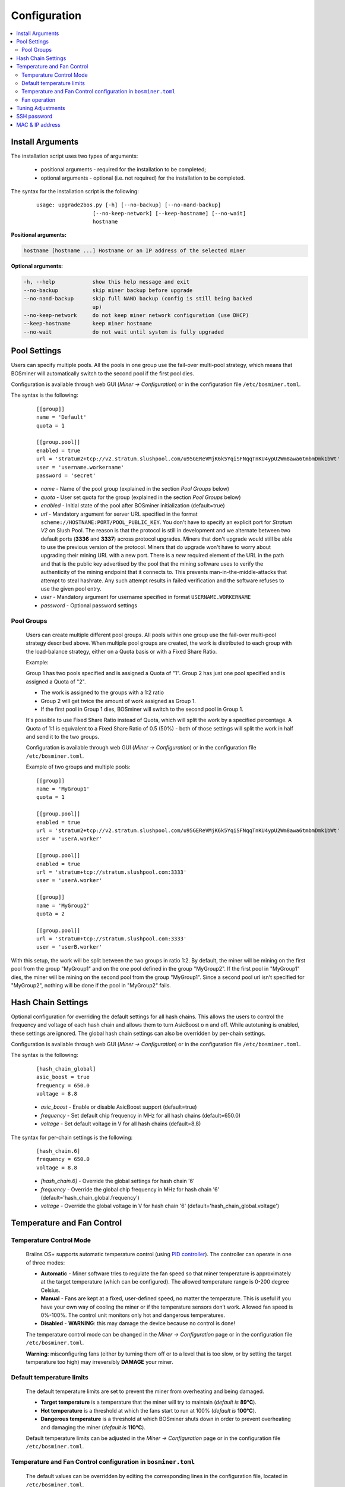 #############
Configuration
#############

.. contents::
  :local:
  :depth: 2

*****************
Install Arguments
*****************

The installation script uses two types of arguments:

   * positional arguments - required for the installation to be completed;
   * optional arguments - optional (i.e. not required) for the installation to be completed.

The syntax for the installation script is the following:

  ::

    usage: upgrade2bos.py [-h] [--no-backup] [--no-nand-backup]
                      [--no-keep-network] [--keep-hostname] [--no-wait]
                      hostname

**Positional arguments:**

.. code-block:: none

    hostname [hostname ...] Hostname or an IP address of the selected miner

**Optional arguments:**

.. code-block:: none

  -h, --help            show this help message and exit
  --no-backup           skip miner backup before upgrade
  --no-nand-backup      skip full NAND backup (config is still being backed
                        up)
  --no-keep-network     do not keep miner network configuration (use DHCP)
  --keep-hostname       keep miner hostname
  --no-wait             do not wait until system is fully upgraded


*************
Pool Settings
*************

Users can specify multiple pools. All the pools in one group use the fail-over multi-pool strategy, which means
that BOSminer will automatically switch to the second pool if the first pool dies.

Configuration is available through web GUI (*Miner -> Configuration*) or in the configuration file ``/etc/bosminer.toml``.

The syntax is the following:

  ::

     [[group]]
     name = 'Default'
     quota = 1

     [[group.pool]]
     enabled = true
     url = 'stratum2+tcp://v2.stratum.slushpool.com/u95GEReVMjK6k5YqiSFNqqTnKU4ypU2Wm8awa6tmbmDmk1bWt'
     user = 'username.workername'
     password = 'secret'

  * *name* - Name of the pool group (explained in the section *Pool Groups* below)
  * *quota* - User set quota for the group (explained in the section *Pool Groups* below)
  * *enabled* - Initial state of the pool after BOSminer initialization (default=true)
  * *url* - Mandatory argument for server URL specified in the format
    ``scheme://HOSTNAME:PORT/POOL_PUBLIC_KEY``. You don't have to
    specify an explicit port for *Stratum V2* on Slush Pool. The reason is
    that the protocol is still in development and we alternate between
    two default ports (**3336** and **3337**) across protocol
    upgrades. Miners that don't upgrade would still be able to use the
    previous version of the protocol. Miners that do upgrade won't
    have to worry about upgrading their mining URL with a new port.
    There is a *new* required element of the URL in the path and that
    is the public key advertised by the pool that the mining software
    uses to verify the authenticity of the mining endpoint that it
    connects to. This prevents man-in-the-middle-attacks that attempt
    to steal hashrate. Any such attempt results in failed verification
    and the software refuses to use the given pool entry.
  * *user* - Mandatory argument for username specified in format ``USERNAME.WORKERNAME``
  * *password* - Optional password settings

Pool Groups
===========

  Users can create multiple different pool groups. All pools within one group use the fail-over
  multi-pool strategy described above. When multiple pool groups are created, the work is
  distributed to each group with the load-balance strategy, either on a Quota basis or
  with a Fixed Share Ratio.

  Example:

  Group 1 has two pools specified and is assigned a Quota of "1". Group 2 has just one pool specified
  and is assigned a Quota of "2".

  - The work is assigned to the groups with a 1:2 ratio 
  - Group 2 will get twice the amount of work assigned as Group 1.
  - If the first pool in Group 1 dies, BOSminer will switch to the second pool in Group 1.


  It's possible to use Fixed Share Ratio instead of Quota, which will split the work by a specified
  percentage. A Quota of 1:1 is equivalent to a Fixed Share Ratio of 0.5 (50%) - both of those
  settings will split the work in half and send it to the two groups.

  Configuration is available through web GUI (*Miner -> Configuration*) or in the configuration
  file ``/etc/bosminer.toml``.

  Example of two groups and multiple pools:

  ::

     [[group]]
     name = 'MyGroup1'
     quota = 1

     [[group.pool]]
     enabled = true
     url = 'stratum2+tcp://v2.stratum.slushpool.com/u95GEReVMjK6k5YqiSFNqqTnKU4ypU2Wm8awa6tmbmDmk1bWt'
     user = 'userA.worker'

     [[group.pool]]
     enabled = true
     url = 'stratum+tcp://stratum.slushpool.com:3333'
     user = 'userA.worker'

     [[group]]
     name = 'MyGroup2'
     quota = 2

     [[group.pool]]
     url = 'stratum+tcp://stratum.slushpool.com:3333'
     user = 'userB.worker'

With this setup, the work will be split between the two groups in ratio 1:2. By default, the miner
will be mining on the first pool from the group "MyGroup1" and on the one pool defined in the group
"MyGroup2". If the first pool in "MyGroup1" dies, the miner will be mining on the second pool from
the group "MyGroup1". Since a second pool url isn't specified for "MyGroup2", nothing will be done
if the pool in "MyGroup2" fails.

*******************
Hash Chain Settings
*******************

Optional configuration for overriding the default settings for all hash chains. This allows the
users to control the frequency and voltage of each hash chain and allows them to turn AsicBoost o
n and off. While autotuning is enabled, these settings are ignored. The global hash chain settings
can also be overridden by per-chain settings.

Configuration is available through web GUI (*Miner -> Configuration*) or in the configuration file ``/etc/bosminer.toml``.

The syntax is the following:

  ::

     [hash_chain_global]
     asic_boost = true
     frequency = 650.0
     voltage = 8.8

  * *asic_boost* - Enable or disable AsicBoost support (default=true)
  * *frequency* - Set default chip frequency in MHz for all hash chains (default=650.0)
  * *voltage* - Set default voltage in V for all hash chains (default=8.8)

The syntax for per-chain settings is the following:

  ::

     [hash_chain.6]
     frequency = 650.0
     voltage = 8.8

  * *[hash_chain.6]* - Override the global settings for hash chain '6'
  * *frequency* - Override the global chip frequency in MHz for hash chain '6' (default='hash_chain_global.frequency')
  * *voltage* - Override the global voltage in V for hash chain '6' (default='hash_chain_global.voltage')

***************************
Temperature and Fan Control
***************************

Temperature Control Mode
========================

  Braiins OS+ supports automatic temperature control (using `PID controller <https://en.wikipedia.org/wiki/PID_controll>`__).
  The controller can operate in one of three modes:

  -  **Automatic** - Miner software tries to regulate the fan
     speed so that miner temperature is approximately at the target
     temperature (which can be configured). The allowed temperature range
     is 0-200 degree Celsius.
  -  **Manual** - Fans are kept at a fixed, user-defined speed,
     no matter the temperature. This is useful if you have your own way of
     cooling the miner or if the temperature sensors don’t work. Allowed
     fan speed is 0%-100%. The control unit monitors only hot and dangerous temperatures.
  -  **Disabled** - **WARNING**: this may damage the device because no control is done!

  The temperature control mode can be changed in the *Miner -> Configuration* page or in the configuration file ``/etc/bosminer.toml``.

  **Warning**: misconfiguring fans (either by turning them off or to a
  level that is too slow, or by setting the target temperature too high)
  may irreversibly **DAMAGE** your miner.

Default temperature limits
==========================

  The default temperature limits are set to prevent the miner from overheating and being damaged.

  * **Target temperature** is a temperature that the miner will try to maintain (*default is* **89°C**).
  * **Hot temperature** is a threshold at which the fans start to run at 100% (*default is* **100°C**).
  * **Dangerous temperature** is a threshold at which BOSminer shuts down in order to prevent overheating and damaging the miner (*default is* **110°C**).

  Default temperature limits can be adjusted in the *Miner -> Configuration* page or in the configuration file ``/etc/bosminer.toml``.

Temperature and Fan Control configuration in ``bosminer.toml``
==============================================================

  The default values can be overridden by editing the corresponding lines in the configuration file, located in ``/etc/bosminer.toml``.

  The syntax is the following:

  ::

     [temp_control]
     mode = 'auto'
     target_temp = 89
     hot_temp = 100
     dangerous_temp = 110

  * *mode* - Set temperature control mode (default='auto')
  * *target_temp* - Set target temperature in Celsius (default=89.0). This option is ONLY used when 'temp_control.mode' is set to 'auto'!
  * *hot_temp* - Set hot temperature in Celsius (default=100.0). When this temperature is reached, the fan speed is set to 100%.
  * *dangerous_temp* - Set dangerous temperature in Celsius (default=110.0). When this temperature is reached, the mining is turned off! **WARNING:** setting this value too high may damage the device!


  ::

     [fan_control]
     speed = 100
     min_fans = 1

  * *speed* - Set a fixed fan speed in % (default=70). This option is NOT used when *temp_control.mode* is set to 'auto'!
  * *min_fans* - Set the minimum number of fans required for BOSminer to run (default=1).
  * To completely **disable fan control**, set 'speed' and 'min_fans' to 0.

Fan operation
=============

  1. Once temperature sensors are initialized, fan control is enabled. If
     temperature sensors are not working or they read out a temperature of
     0, fans are automatically set to full speed.
  2. If the current mode is “fixed fan speed”, the fan is set to a given
     speed.
  3. If the current mode is “automatic fan control”, the fan speed is
     regulated by temperature.
  4. In case the miner's temperature is above the *HOT temperature*, fans are set to
     100% (even in “fixed fan speed” mode).
  5. In case the miner's temperature is above the *DANGEROUS temperature*, BOSminer
     shuts down (even in “fixed fan speed” mode).

******************
Tuning Adjustments
******************

Tuning can be configured either via web GUI or in the configuration file ``/etc/bosminer.toml``.

To make a configuration change via web GUI, enter the *Miner -> Configuration* menu and edit
the *Autotuning* section.

To make a configuration change in the configuration file, connect to the miner via SSH and edit
the file ``/etc/bosminer.toml``. The syntax is the following:

  ::

     [autotuning]
     enabled = true
     psu_power_limit = 1200

The *enabled* line can hold values *true* for enabled autotuning, or *false* for disabled autotuning.
The *psu_power_limit* can hold numeric values (min. 100 and max. 5000), representing the PSU power
limit (in Watts) for three hashboards and the control board.

Alternatively, it's possible to turn on autotuning automatically after the installation finishes
specifying the ``--power-limit POWER_LIMIT``   argument in the installation command.

In order to change power limit on multiple devices, you can use
our configuration spreadsheet that will will generate commands for different use cases.

The spreadsheet is available `here <https://docs.google.com/spreadsheets/d/1H3Zn1zSm6-6atWTzcU0aO63zvFzANgc8mcOFtRaw42E>`_

************
SSH password
************

You can set the miner’s password via SSH from a remote host by running
the below command and replacing *[newpassword]* with your own password.

  * Note: Braiins OS+ does **not** keep a history of the commands executed.

  .. code:: bash

     ssh root@[miner-hostname-or-ip] 'echo -e "[newpassword]\n[newpassword]" | passwd'

To do this for several hosts in parallel you could use
`p-ssh <https://linux.die.net/man/1/pssh>`__.

****************
MAC & IP address
****************

By default, the device’s MAC address stays the same as it is inherited
from firmware (stock or Braiins OS) stored in the device (NAND). That way, once
the device boots with Braiins OS+, it will have the same IP address as it
had with the factory firmware.

Alternatively, you can specify a MAC address of your choice by modifying
the ``ethaddr=`` parameter in the ``uEnv.txt`` file (found in the first
FAT partition of the SD card).
